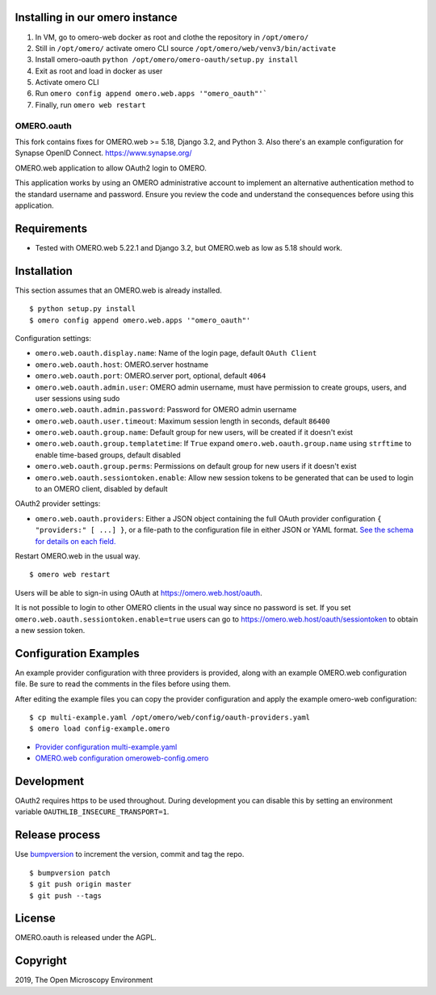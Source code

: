 .. image:: https://travis-ci.com/manics/omero-oauth.svg?branch=master
    :target: https://travis-ci.com/manics/omero-oauth


Installing in our omero instance
--------------------------------
1. In VM, go to omero-web docker as root and clothe the repository in ``/opt/omero/``
2. Still in ``/opt/omero/`` activate omero CLI source ``/opt/omero/web/venv3/bin/activate``
3. Install omero-oauth ``python /opt/omero/omero-oauth/setup.py install``
4. Exit as root and load in docker as user
5. Activate omero CLI
6. Run ``omero config append omero.web.apps '"omero_oauth"'```
7. Finally, run ``omero web restart``

OMERO.oauth
===========
This fork contains fixes for OMERO.web >= 5.18, Django 3.2, and Python 3. Also there's
an example configuration for Synapse OpenID Connect. https://www.synapse.org/

OMERO.web application to allow OAuth2 login to OMERO.

This application works by using an OMERO administrative account to implement an alternative authentication method to the standard username and password.
Ensure you review the code and understand the consequences before using this application.

.. image:: ./docs/screenshot-synapse.png


Requirements
------------

* Tested with OMERO.web 5.22.1 and Django 3.2, but OMERO.web as low as 5.18 should work.


Installation
------------

This section assumes that an OMERO.web is already installed.

::

    $ python setup.py install
    $ omero config append omero.web.apps '"omero_oauth"'

Configuration settings:

- ``omero.web.oauth.display.name``: Name of the login page, default ``OAuth Client``

- ``omero.web.oauth.host``: OMERO.server hostname
- ``omero.web.oauth.port``: OMERO.server port, optional, default ``4064``
- ``omero.web.oauth.admin.user``: OMERO admin username, must have permission to create groups, users, and user sessions using sudo
- ``omero.web.oauth.admin.password``: Password for OMERO admin username

- ``omero.web.oauth.user.timeout``: Maximum session length in seconds, default ``86400``

- ``omero.web.oauth.group.name``: Default group for new users, will be created if it doesn't exist
- ``omero.web.oauth.group.templatetime``: If ``True`` expand ``omero.web.oauth.group.name`` using ``strftime`` to enable time-based groups, default disabled
- ``omero.web.oauth.group.perms``: Permissions on default group for new users if it doesn't exist

- ``omero.web.oauth.sessiontoken.enable``: Allow new session tokens to be generated that can be used to login to an OMERO client, disabled by default

OAuth2 provider settings:

- ``omero.web.oauth.providers``: Either a JSON object containing the full OAuth provider configuration ``{ "providers:" [ ...] }``, or a file-path to the configuration file in either JSON or YAML format.
  `See the schema for details on each field. <omero_oauth/schema/provider-schema.yaml>`_


Restart OMERO.web in the usual way.

::

    $ omero web restart


Users will be able to sign-in using OAuth at https://omero.web.host/oauth.

It is not possible to login to other OMERO clients in the usual way since no password is set.
If you set ``omero.web.oauth.sessiontoken.enable=true`` users can go to https://omero.web.host/oauth/sessiontoken to obtain a new session token.


Configuration Examples
----------------------

An example provider configuration with three providers is provided, along with an example OMERO.web configuration file.
Be sure to read the comments in the files before using them.

After editing the example files you can copy the provider configuration and apply the example omero-web configuration:

::

    $ cp multi-example.yaml /opt/omero/web/config/oauth-providers.yaml
    $ omero load config-example.omero


- `Provider configuration multi-example.yaml <multi-example.yaml>`_
- `OMERO.web configuration omeroweb-config.omero <omeroweb-config.omero>`_


Development
-----------

OAuth2 requires https to be used throughout.
During development you can disable this by setting an environment variable ``OAUTHLIB_INSECURE_TRANSPORT=1``.


Release process
---------------

Use `bumpversion
<https://pypi.org/project/bump2version/>`_ to increment the version, commit and tag the repo.

::

    $ bumpversion patch
    $ git push origin master
    $ git push --tags


License
-------

OMERO.oauth is released under the AGPL.

Copyright
---------

2019, The Open Microscopy Environment
